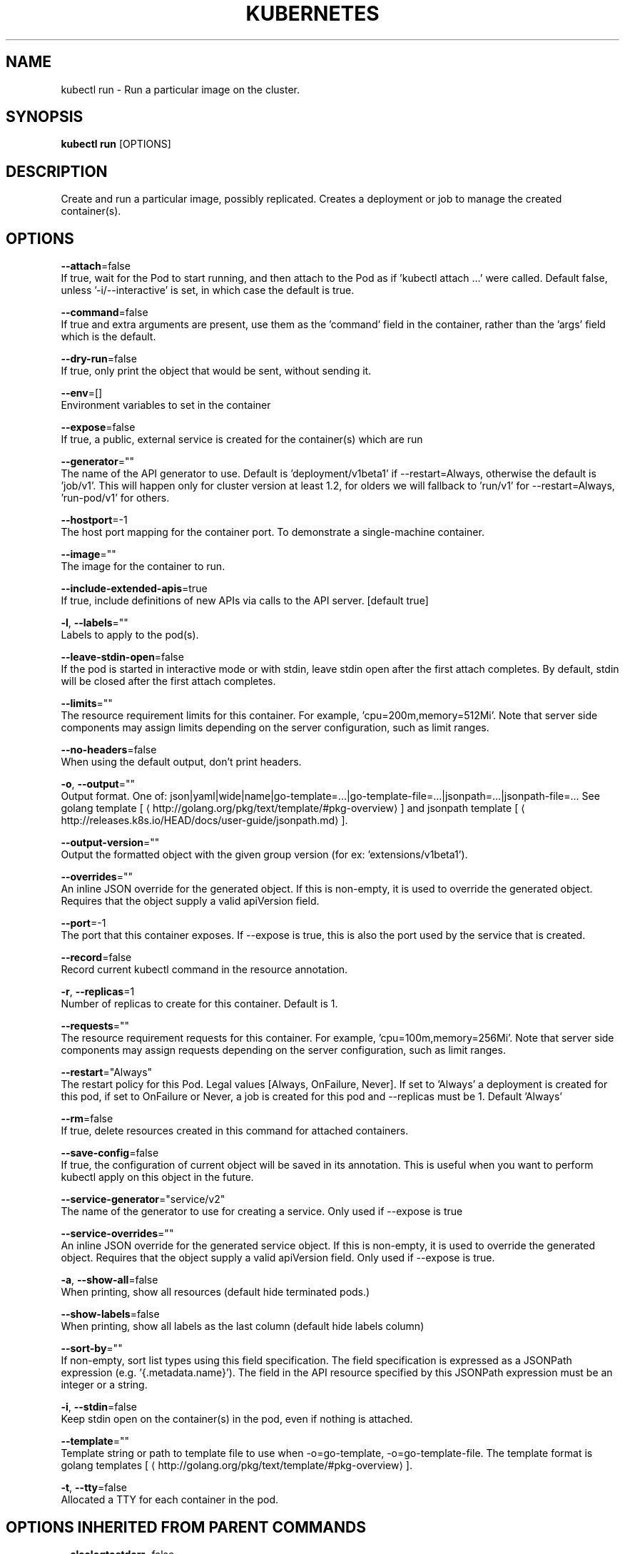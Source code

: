 .TH "KUBERNETES" "1" " kubernetes User Manuals" "Eric Paris" "Jan 2015"  ""


.SH NAME
.PP
kubectl run \- Run a particular image on the cluster.


.SH SYNOPSIS
.PP
\fBkubectl run\fP [OPTIONS]


.SH DESCRIPTION
.PP
Create and run a particular image, possibly replicated.
Creates a deployment or job to manage the created container(s).


.SH OPTIONS
.PP
\fB\-\-attach\fP=false
    If true, wait for the Pod to start running, and then attach to the Pod as if 'kubectl attach ...' were called.  Default false, unless '\-i/\-\-interactive' is set, in which case the default is true.

.PP
\fB\-\-command\fP=false
    If true and extra arguments are present, use them as the 'command' field in the container, rather than the 'args' field which is the default.

.PP
\fB\-\-dry\-run\fP=false
    If true, only print the object that would be sent, without sending it.

.PP
\fB\-\-env\fP=[]
    Environment variables to set in the container

.PP
\fB\-\-expose\fP=false
    If true, a public, external service is created for the container(s) which are run

.PP
\fB\-\-generator\fP=""
    The name of the API generator to use.  Default is 'deployment/v1beta1' if \-\-restart=Always, otherwise the default is 'job/v1'.  This will happen only for cluster version at least 1.2, for olders we will fallback to 'run/v1' for \-\-restart=Always, 'run\-pod/v1' for others.

.PP
\fB\-\-hostport\fP=\-1
    The host port mapping for the container port. To demonstrate a single\-machine container.

.PP
\fB\-\-image\fP=""
    The image for the container to run.

.PP
\fB\-\-include\-extended\-apis\fP=true
    If true, include definitions of new APIs via calls to the API server. [default true]

.PP
\fB\-l\fP, \fB\-\-labels\fP=""
    Labels to apply to the pod(s).

.PP
\fB\-\-leave\-stdin\-open\fP=false
    If the pod is started in interactive mode or with stdin, leave stdin open after the first attach completes. By default, stdin will be closed after the first attach completes.

.PP
\fB\-\-limits\fP=""
    The resource requirement limits for this container.  For example, 'cpu=200m,memory=512Mi'.  Note that server side components may assign limits depending on the server configuration, such as limit ranges.

.PP
\fB\-\-no\-headers\fP=false
    When using the default output, don't print headers.

.PP
\fB\-o\fP, \fB\-\-output\fP=""
    Output format. One of: json|yaml|wide|name|go\-template=...|go\-template\-file=...|jsonpath=...|jsonpath\-file=... See golang template [
\[la]http://golang.org/pkg/text/template/#pkg-overview\[ra]] and jsonpath template [
\[la]http://releases.k8s.io/HEAD/docs/user-guide/jsonpath.md\[ra]].

.PP
\fB\-\-output\-version\fP=""
    Output the formatted object with the given group version (for ex: 'extensions/v1beta1').

.PP
\fB\-\-overrides\fP=""
    An inline JSON override for the generated object. If this is non\-empty, it is used to override the generated object. Requires that the object supply a valid apiVersion field.

.PP
\fB\-\-port\fP=\-1
    The port that this container exposes.  If \-\-expose is true, this is also the port used by the service that is created.

.PP
\fB\-\-record\fP=false
    Record current kubectl command in the resource annotation.

.PP
\fB\-r\fP, \fB\-\-replicas\fP=1
    Number of replicas to create for this container. Default is 1.

.PP
\fB\-\-requests\fP=""
    The resource requirement requests for this container.  For example, 'cpu=100m,memory=256Mi'.  Note that server side components may assign requests depending on the server configuration, such as limit ranges.

.PP
\fB\-\-restart\fP="Always"
    The restart policy for this Pod.  Legal values [Always, OnFailure, Never].  If set to 'Always' a deployment is created for this pod, if set to OnFailure or Never, a job is created for this pod and \-\-replicas must be 1.  Default 'Always'

.PP
\fB\-\-rm\fP=false
    If true, delete resources created in this command for attached containers.

.PP
\fB\-\-save\-config\fP=false
    If true, the configuration of current object will be saved in its annotation. This is useful when you want to perform kubectl apply on this object in the future.

.PP
\fB\-\-service\-generator\fP="service/v2"
    The name of the generator to use for creating a service.  Only used if \-\-expose is true

.PP
\fB\-\-service\-overrides\fP=""
    An inline JSON override for the generated service object. If this is non\-empty, it is used to override the generated object. Requires that the object supply a valid apiVersion field.  Only used if \-\-expose is true.

.PP
\fB\-a\fP, \fB\-\-show\-all\fP=false
    When printing, show all resources (default hide terminated pods.)

.PP
\fB\-\-show\-labels\fP=false
    When printing, show all labels as the last column (default hide labels column)

.PP
\fB\-\-sort\-by\fP=""
    If non\-empty, sort list types using this field specification.  The field specification is expressed as a JSONPath expression (e.g. '{.metadata.name}'). The field in the API resource specified by this JSONPath expression must be an integer or a string.

.PP
\fB\-i\fP, \fB\-\-stdin\fP=false
    Keep stdin open on the container(s) in the pod, even if nothing is attached.

.PP
\fB\-\-template\fP=""
    Template string or path to template file to use when \-o=go\-template, \-o=go\-template\-file. The template format is golang templates [
\[la]http://golang.org/pkg/text/template/#pkg-overview\[ra]].

.PP
\fB\-t\fP, \fB\-\-tty\fP=false
    Allocated a TTY for each container in the pod.


.SH OPTIONS INHERITED FROM PARENT COMMANDS
.PP
\fB\-\-alsologtostderr\fP=false
    log to standard error as well as files

.PP
\fB\-\-api\-version\fP=""
    DEPRECATED: The API version to use when talking to the server

.PP
\fB\-\-as\fP=""
    Username to impersonate for the operation.

.PP
\fB\-\-certificate\-authority\fP=""
    Path to a cert. file for the certificate authority.

.PP
\fB\-\-client\-certificate\fP=""
    Path to a client certificate file for TLS.

.PP
\fB\-\-client\-key\fP=""
    Path to a client key file for TLS.

.PP
\fB\-\-cluster\fP=""
    The name of the kubeconfig cluster to use

.PP
\fB\-\-context\fP=""
    The name of the kubeconfig context to use

.PP
\fB\-\-insecure\-skip\-tls\-verify\fP=false
    If true, the server's certificate will not be checked for validity. This will make your HTTPS connections insecure.

.PP
\fB\-\-kubeconfig\fP=""
    Path to the kubeconfig file to use for CLI requests.

.PP
\fB\-\-log\-backtrace\-at\fP=:0
    when logging hits line file:N, emit a stack trace

.PP
\fB\-\-log\-dir\fP=""
    If non\-empty, write log files in this directory

.PP
\fB\-\-log\-flush\-frequency\fP=5s
    Maximum number of seconds between log flushes

.PP
\fB\-\-logtostderr\fP=true
    log to standard error instead of files

.PP
\fB\-\-match\-server\-version\fP=false
    Require server version to match client version

.PP
\fB\-\-namespace\fP=""
    If present, the namespace scope for this CLI request.

.PP
\fB\-\-password\fP=""
    Password for basic authentication to the API server.

.PP
\fB\-s\fP, \fB\-\-server\fP=""
    The address and port of the Kubernetes API server

.PP
\fB\-\-stderrthreshold\fP=2
    logs at or above this threshold go to stderr

.PP
\fB\-\-token\fP=""
    Bearer token for authentication to the API server.

.PP
\fB\-\-user\fP=""
    The name of the kubeconfig user to use

.PP
\fB\-\-username\fP=""
    Username for basic authentication to the API server.

.PP
\fB\-\-v\fP=0
    log level for V logs

.PP
\fB\-\-vmodule\fP=
    comma\-separated list of pattern=N settings for file\-filtered logging


.SH EXAMPLE
.PP
.RS

.nf
# Start a single instance of nginx.
kubectl run nginx \-\-image=nginx

# Start a single instance of hazelcast and let the container expose port 5701 .
kubectl run hazelcast \-\-image=hazelcast \-\-port=5701

# Start a single instance of hazelcast and set environment variables "DNS\_DOMAIN=cluster" and "POD\_NAMESPACE=default" in the container.
kubectl run hazelcast \-\-image=hazelcast \-\-env="DNS\_DOMAIN=cluster" \-\-env="POD\_NAMESPACE=default"

# Start a replicated instance of nginx.
kubectl run nginx \-\-image=nginx \-\-replicas=5

# Dry run. Print the corresponding API objects without creating them.
kubectl run nginx \-\-image=nginx \-\-dry\-run

# Start a single instance of nginx, but overload the spec of the deployment with a partial set of values parsed from JSON.
kubectl run nginx \-\-image=nginx \-\-overrides='{ "apiVersion": "v1", "spec": { ... } }'

# Start a single instance of busybox and keep it in the foreground, don't restart it if it exits.
kubectl run \-i \-t busybox \-\-image=busybox \-\-restart=Never

# Start the nginx container using the default command, but use custom arguments (arg1 .. argN) for that command.
kubectl run nginx \-\-image=nginx \-\- <arg1> <arg2> ... <argN>

# Start the nginx container using a different command and custom arguments.
kubectl run nginx \-\-image=nginx \-\-command \-\- <cmd> <arg1> ... <argN>

# Start the perl container to compute π to 2000 places and print it out.
kubectl run pi \-\-image=perl \-\-restart=OnFailure \-\- perl \-Mbignum=bpi \-wle 'print bpi(2000)'

.fi
.RE


.SH SEE ALSO
.PP
\fBkubectl(1)\fP,


.SH HISTORY
.PP
January 2015, Originally compiled by Eric Paris (eparis at redhat dot com) based on the kubernetes source material, but hopefully they have been automatically generated since!
